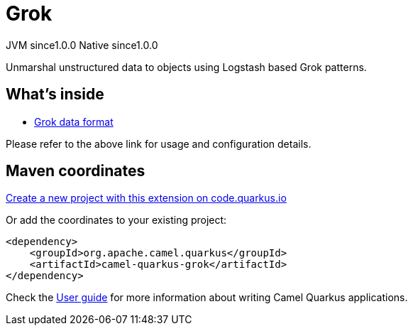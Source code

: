 // Do not edit directly!
// This file was generated by camel-quarkus-maven-plugin:update-extension-doc-page
= Grok
:page-aliases: extensions/grok.adoc
:linkattrs:
:cq-artifact-id: camel-quarkus-grok
:cq-native-supported: true
:cq-status: Stable
:cq-status-deprecation: Stable
:cq-description: Unmarshal unstructured data to objects using Logstash based Grok patterns.
:cq-deprecated: false
:cq-jvm-since: 1.0.0
:cq-native-since: 1.0.0

[.badges]
[.badge-key]##JVM since##[.badge-supported]##1.0.0## [.badge-key]##Native since##[.badge-supported]##1.0.0##

Unmarshal unstructured data to objects using Logstash based Grok patterns.

== What's inside

* xref:{cq-camel-components}:dataformats:grok-dataformat.adoc[Grok data format]

Please refer to the above link for usage and configuration details.

== Maven coordinates

https://code.quarkus.io/?extension-search=camel-quarkus-grok[Create a new project with this extension on code.quarkus.io, window="_blank"]

Or add the coordinates to your existing project:

[source,xml]
----
<dependency>
    <groupId>org.apache.camel.quarkus</groupId>
    <artifactId>camel-quarkus-grok</artifactId>
</dependency>
----

Check the xref:user-guide/index.adoc[User guide] for more information about writing Camel Quarkus applications.
